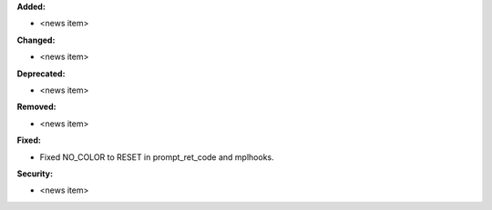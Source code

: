 **Added:**

* <news item>

**Changed:**

* <news item>

**Deprecated:**

* <news item>

**Removed:**

* <news item>

**Fixed:**

* Fixed NO_COLOR to RESET in prompt_ret_code and mplhooks.

**Security:**

* <news item>

